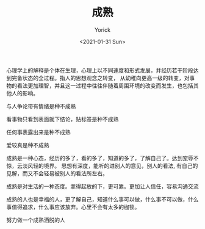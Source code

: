 #+AUTHOR: Yorick
#+EMAIL: wowyorick@126.com
#+TITLE: 成熟
#+DATE: <2021-01-31 Sun>
#+OPTIONS: ^:{}

心理学上的解释是个体在生理，心理上以不同速度和形式发展，并经历若干阶段达到完备状态的全过程。指人的思想观念之转变，
从幼稚向更高一级的转变，对事物的看法更加理智，并且这一过程中往往伴随着周围环境的改变而发生，也包括其他人的影响。

与人争论带有情绪是种不成熟

看事物只看到表面就下结论，贴标签是种不成熟

任何事表露出来是种不成熟

爱较真是种不成熟

成熟是一种心态，经历的多了，看的多了，知道的多了，了解自己了。达到宠辱不惊，云淡风轻的境界。 思想有深度，能听的进别人的意见，别人的看法,
有自己的见解，而又不会轻易被别人的看法所左右。

成熟是对生活的一种态度。拿得起放的下，更可靠。更加让人信任，容易沟通交流

成熟的人也是幸福的人，更了解自己，知道什么事可以做，什么事不可以做，什么事值得追求，什么事应该放弃。心里不会有太多的枷锁。

努力做一个成熟洒脱的人

